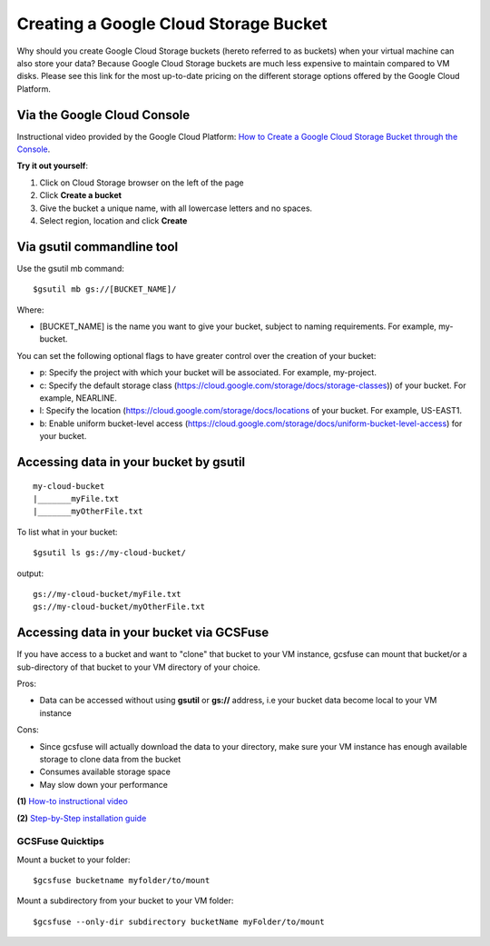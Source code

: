 Creating a Google Cloud Storage Bucket 
######################################

Why should you create Google Cloud Storage buckets (hereto referred to as buckets) when your virtual machine can also store your data? Because Google Cloud Storage buckets are much less expensive to maintain compared to VM disks. Please see this link for the most up-to-date pricing on the different storage options offered by the Google Cloud Platform. 


Via the Google Cloud Console
=============================

Instructional video provided by the Google Cloud Platform:
`How to Create a Google Cloud Storage Bucket through the Console <https://youtu.be/TfOO-fSzTNA>`_.


**Try it out yourself**:

1) Click on Cloud Storage browser on the left of the page


2) Click **Create a bucket**


3) Give the bucket a unique name, with all lowercase letters and no spaces.


4) Select region, location and click **Create**



Via gsutil commandline tool
===========================

Use the gsutil mb command:

::

    $gsutil mb gs://[BUCKET_NAME]/ 
    
    
Where:

- [BUCKET_NAME] is the name you want to give your bucket, subject to naming requirements. For example, my-bucket.


You can set the following optional flags to have greater control over the creation of your bucket:

- p: Specify the project with which your bucket will be associated. For example, my-project.
- c: Specify the default storage class (https://cloud.google.com/storage/docs/storage-classes)) of your bucket. For example, NEARLINE.
- l: Specify the location  (https://cloud.google.com/storage/docs/locations of your bucket. For example, US-EAST1.
- b: Enable uniform bucket-level access (https://cloud.google.com/storage/docs/uniform-bucket-level-access) for your bucket.


Accessing data in your bucket by gsutil
=======================================
::

    my-cloud-bucket
    |_______myFile.txt
    |_______myOtherFile.txt

To list what in your bucket:
::

   $gsutil ls gs://my-cloud-bucket/

output:
::

   gs://my-cloud-bucket/myFile.txt
   gs://my-cloud-bucket/myOtherFile.txt


Accessing data in your bucket via GCSFuse
==========================================
If you have access to a bucket and want to "clone" that bucket to your VM instance, gcsfuse can mount that bucket/or a sub-directory of that bucket to your VM directory of your choice.

Pros:


- Data can be accessed without using **gsutil** or **gs://** address, i.e your bucket data become local to your VM instance

Cons:

- Since gcsfuse will actually download the data to your directory, make sure your VM instance has enough available storage to clone data from the bucket
- Consumes available storage space
- May slow down your performance


**(1)** `How-to instructional video <https://www.youtube.com/watch?v=mE6dLYOf8BA>`_ 


**(2)** `Step-by-Step installation guide <https://github.com/GoogleCloudPlatform/gcsfuse/blob/master/docs/installing.md>`_


GCSFuse Quicktips
-----------------


Mount a bucket to your folder:

::

  $gcsfuse bucketname myfolder/to/mount


Mount a subdirectory from your bucket to your VM folder:
::

  $gcsfuse --only-dir subdirectory bucketName myFolder/to/mount
